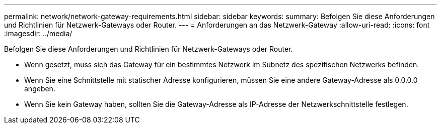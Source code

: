 ---
permalink: network/network-gateway-requirements.html 
sidebar: sidebar 
keywords:  
summary: Befolgen Sie diese Anforderungen und Richtlinien für Netzwerk-Gateways oder Router. 
---
= Anforderungen an das Netzwerk-Gateway
:allow-uri-read: 
:icons: font
:imagesdir: ../media/


[role="lead"]
Befolgen Sie diese Anforderungen und Richtlinien für Netzwerk-Gateways oder Router.

* Wenn gesetzt, muss sich das Gateway für ein bestimmtes Netzwerk im Subnetz des spezifischen Netzwerks befinden.
* Wenn Sie eine Schnittstelle mit statischer Adresse konfigurieren, müssen Sie eine andere Gateway-Adresse als 0.0.0.0 angeben.
* Wenn Sie kein Gateway haben, sollten Sie die Gateway-Adresse als IP-Adresse der Netzwerkschnittstelle festlegen.

